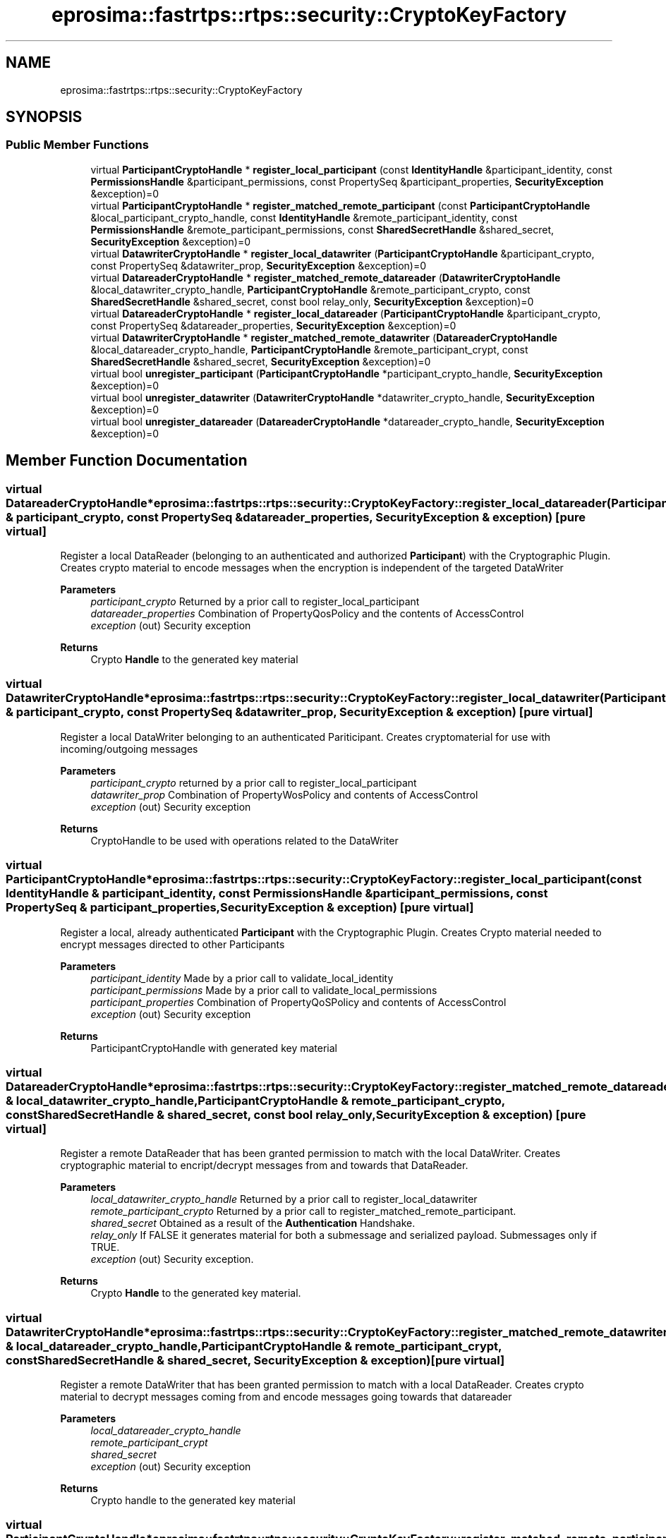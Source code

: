 .TH "eprosima::fastrtps::rtps::security::CryptoKeyFactory" 3 "Sun Sep 3 2023" "Version 8.0" "Cyber-Cmake" \" -*- nroff -*-
.ad l
.nh
.SH NAME
eprosima::fastrtps::rtps::security::CryptoKeyFactory
.SH SYNOPSIS
.br
.PP
.SS "Public Member Functions"

.in +1c
.ti -1c
.RI "virtual \fBParticipantCryptoHandle\fP * \fBregister_local_participant\fP (const \fBIdentityHandle\fP &participant_identity, const \fBPermissionsHandle\fP &participant_permissions, const PropertySeq &participant_properties, \fBSecurityException\fP &exception)=0"
.br
.ti -1c
.RI "virtual \fBParticipantCryptoHandle\fP * \fBregister_matched_remote_participant\fP (const \fBParticipantCryptoHandle\fP &local_participant_crypto_handle, const \fBIdentityHandle\fP &remote_participant_identity, const \fBPermissionsHandle\fP &remote_participant_permissions, const \fBSharedSecretHandle\fP &shared_secret, \fBSecurityException\fP &exception)=0"
.br
.ti -1c
.RI "virtual \fBDatawriterCryptoHandle\fP * \fBregister_local_datawriter\fP (\fBParticipantCryptoHandle\fP &participant_crypto, const PropertySeq &datawriter_prop, \fBSecurityException\fP &exception)=0"
.br
.ti -1c
.RI "virtual \fBDatareaderCryptoHandle\fP * \fBregister_matched_remote_datareader\fP (\fBDatawriterCryptoHandle\fP &local_datawriter_crypto_handle, \fBParticipantCryptoHandle\fP &remote_participant_crypto, const \fBSharedSecretHandle\fP &shared_secret, const bool relay_only, \fBSecurityException\fP &exception)=0"
.br
.ti -1c
.RI "virtual \fBDatareaderCryptoHandle\fP * \fBregister_local_datareader\fP (\fBParticipantCryptoHandle\fP &participant_crypto, const PropertySeq &datareader_properties, \fBSecurityException\fP &exception)=0"
.br
.ti -1c
.RI "virtual \fBDatawriterCryptoHandle\fP * \fBregister_matched_remote_datawriter\fP (\fBDatareaderCryptoHandle\fP &local_datareader_crypto_handle, \fBParticipantCryptoHandle\fP &remote_participant_crypt, const \fBSharedSecretHandle\fP &shared_secret, \fBSecurityException\fP &exception)=0"
.br
.ti -1c
.RI "virtual bool \fBunregister_participant\fP (\fBParticipantCryptoHandle\fP *participant_crypto_handle, \fBSecurityException\fP &exception)=0"
.br
.ti -1c
.RI "virtual bool \fBunregister_datawriter\fP (\fBDatawriterCryptoHandle\fP *datawriter_crypto_handle, \fBSecurityException\fP &exception)=0"
.br
.ti -1c
.RI "virtual bool \fBunregister_datareader\fP (\fBDatareaderCryptoHandle\fP *datareader_crypto_handle, \fBSecurityException\fP &exception)=0"
.br
.in -1c
.SH "Member Function Documentation"
.PP 
.SS "virtual \fBDatareaderCryptoHandle\fP* eprosima::fastrtps::rtps::security::CryptoKeyFactory::register_local_datareader (\fBParticipantCryptoHandle\fP & participant_crypto, const PropertySeq & datareader_properties, \fBSecurityException\fP & exception)\fC [pure virtual]\fP"
Register a local DataReader (belonging to an authenticated and authorized \fBParticipant\fP) with the Cryptographic Plugin\&. Creates crypto material to encode messages when the encryption is independent of the targeted DataWriter 
.PP
\fBParameters\fP
.RS 4
\fIparticipant_crypto\fP Returned by a prior call to register_local_participant 
.br
\fIdatareader_properties\fP Combination of PropertyQosPolicy and the contents of AccessControl 
.br
\fIexception\fP (out) Security exception 
.RE
.PP
\fBReturns\fP
.RS 4
Crypto \fBHandle\fP to the generated key material 
.RE
.PP

.SS "virtual \fBDatawriterCryptoHandle\fP* eprosima::fastrtps::rtps::security::CryptoKeyFactory::register_local_datawriter (\fBParticipantCryptoHandle\fP & participant_crypto, const PropertySeq & datawriter_prop, \fBSecurityException\fP & exception)\fC [pure virtual]\fP"
Register a local DataWriter belonging to an authenticated Pariticipant\&. Creates cryptomaterial for use with incoming/outgoing messages 
.PP
\fBParameters\fP
.RS 4
\fIparticipant_crypto\fP returned by a prior call to register_local_participant 
.br
\fIdatawriter_prop\fP Combination of PropertyWosPolicy and contents of AccessControl 
.br
\fIexception\fP (out) Security exception 
.RE
.PP
\fBReturns\fP
.RS 4
CryptoHandle to be used with operations related to the DataWriter 
.RE
.PP

.SS "virtual \fBParticipantCryptoHandle\fP* eprosima::fastrtps::rtps::security::CryptoKeyFactory::register_local_participant (const \fBIdentityHandle\fP & participant_identity, const \fBPermissionsHandle\fP & participant_permissions, const PropertySeq & participant_properties, \fBSecurityException\fP & exception)\fC [pure virtual]\fP"
Register a local, already authenticated \fBParticipant\fP with the Cryptographic Plugin\&. Creates Crypto material needed to encrypt messages directed to other Participants 
.PP
\fBParameters\fP
.RS 4
\fIparticipant_identity\fP Made by a prior call to validate_local_identity 
.br
\fIparticipant_permissions\fP Made by a prior call to validate_local_permissions 
.br
\fIparticipant_properties\fP Combination of PropertyQoSPolicy and contents of AccessControl 
.br
\fIexception\fP (out) Security exception 
.RE
.PP
\fBReturns\fP
.RS 4
ParticipantCryptoHandle with generated key material 
.br
 
.RE
.PP

.SS "virtual \fBDatareaderCryptoHandle\fP* eprosima::fastrtps::rtps::security::CryptoKeyFactory::register_matched_remote_datareader (\fBDatawriterCryptoHandle\fP & local_datawriter_crypto_handle, \fBParticipantCryptoHandle\fP & remote_participant_crypto, const \fBSharedSecretHandle\fP & shared_secret, const bool relay_only, \fBSecurityException\fP & exception)\fC [pure virtual]\fP"
Register a remote DataReader that has been granted permission to match with the local DataWriter\&. Creates cryptographic material to encript/decrypt messages from and towards that DataReader\&. 
.PP
\fBParameters\fP
.RS 4
\fIlocal_datawriter_crypto_handle\fP Returned by a prior call to register_local_datawriter 
.br
\fIremote_participant_crypto\fP Returned by a prior call to register_matched_remote_participant\&. 
.br
\fIshared_secret\fP Obtained as a result of the \fBAuthentication\fP Handshake\&. 
.br
\fIrelay_only\fP If FALSE it generates material for both a submessage and serialized payload\&. Submessages only if TRUE\&. 
.br
\fIexception\fP (out) Security exception\&. 
.RE
.PP
\fBReturns\fP
.RS 4
Crypto \fBHandle\fP to the generated key material\&. 
.RE
.PP

.SS "virtual \fBDatawriterCryptoHandle\fP* eprosima::fastrtps::rtps::security::CryptoKeyFactory::register_matched_remote_datawriter (\fBDatareaderCryptoHandle\fP & local_datareader_crypto_handle, \fBParticipantCryptoHandle\fP & remote_participant_crypt, const \fBSharedSecretHandle\fP & shared_secret, \fBSecurityException\fP & exception)\fC [pure virtual]\fP"
Register a remote DataWriter that has been granted permission to match with a local DataReader\&. Creates crypto material to decrypt messages coming from and encode messages going towards that datareader 
.PP
\fBParameters\fP
.RS 4
\fIlocal_datareader_crypto_handle\fP 
.br
\fIremote_participant_crypt\fP 
.br
\fIshared_secret\fP 
.br
\fIexception\fP (out) Security exception 
.RE
.PP
\fBReturns\fP
.RS 4
Crypto handle to the generated key material 
.RE
.PP

.SS "virtual \fBParticipantCryptoHandle\fP* eprosima::fastrtps::rtps::security::CryptoKeyFactory::register_matched_remote_participant (const \fBParticipantCryptoHandle\fP & local_participant_crypto_handle, const \fBIdentityHandle\fP & remote_participant_identity, const \fBPermissionsHandle\fP & remote_participant_permissions, const \fBSharedSecretHandle\fP & shared_secret, \fBSecurityException\fP & exception)\fC [pure virtual]\fP"
Register a remote, already authenticated \fBParticipant\fP with the Cryptographic Plugin\&. Creates key material to decrypt messages coming from and aimed at it\&. 
.PP
\fBParameters\fP
.RS 4
\fIlocal_participant_crypto_handle\fP Returned by a prior call to register_local_participant 
.br
\fIremote_participant_identity\fP Returned by a prior call to validate_remote_identity 
.br
\fIremote_participant_permissions\fP Returned by a prior call to validate_remote_permissions 
.br
\fIshared_secret\fP Returned by a prior call to get_shared_secret (Auth Handshake) 
.br
\fIexception\fP (out) Security exception 
.RE
.PP
\fBReturns\fP
.RS 4
ParticipantCryptoHandle with generated key material 
.RE
.PP

.SS "virtual bool eprosima::fastrtps::rtps::security::CryptoKeyFactory::unregister_datareader (\fBDatareaderCryptoHandle\fP * datareader_crypto_handle, \fBSecurityException\fP & exception)\fC [pure virtual]\fP"
Releases resources associated with a DataReader\&. The Crypto \fBHandle\fP becomes unusable after this 
.PP
\fBParameters\fP
.RS 4
\fIdatareader_crypto_handle\fP Belonging to the DataReader that awaits termination 
.br
\fIexception\fP (out) Security exception 
.RE
.PP
\fBReturns\fP
.RS 4
TRUE is succesful 
.RE
.PP

.SS "virtual bool eprosima::fastrtps::rtps::security::CryptoKeyFactory::unregister_datawriter (\fBDatawriterCryptoHandle\fP * datawriter_crypto_handle, \fBSecurityException\fP & exception)\fC [pure virtual]\fP"
Releases resources associated with a DataWriter\&. The Crypto \fBHandle\fP becomes unusable after this 
.PP
\fBParameters\fP
.RS 4
\fIdatawriter_crypto_handle\fP Belonging to the DataWriter that awaits termination 
.br
\fIexception\fP (out) Security exception 
.RE
.PP
\fBReturns\fP
.RS 4
TRUE is succesful 
.RE
.PP

.SS "virtual bool eprosima::fastrtps::rtps::security::CryptoKeyFactory::unregister_participant (\fBParticipantCryptoHandle\fP * participant_crypto_handle, \fBSecurityException\fP & exception)\fC [pure virtual]\fP"
Releases resources associated with a \fBParticipant\fP\&. The Crypto \fBHandle\fP becomes unusable after this 
.PP
\fBParameters\fP
.RS 4
\fIparticipant_crypto_handle\fP Belonging to the \fBParticipant\fP that awaits termination 
.br
\fIexception\fP (out) Security exception 
.RE
.PP
\fBReturns\fP
.RS 4
TRUE is succesful 
.RE
.PP


.SH "Author"
.PP 
Generated automatically by Doxygen for Cyber-Cmake from the source code\&.
